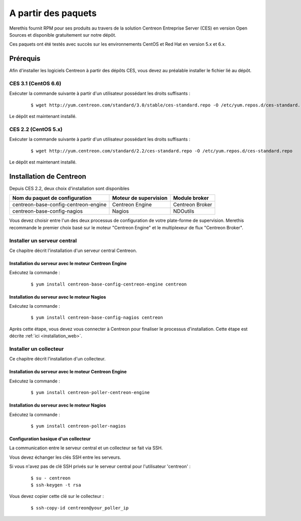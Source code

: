 .. _install_from_packages:

====================
A partir des paquets
====================

Merethis fournit RPM pour ses produits au travers de la solution Centreon 
Entreprise Server (CES) en version Open Sources et disponible gratuitement 
sur notre dépôt.

Ces paquets ont été testés avec succès sur les environnements CentOS et Red Hat en version 5.x et 6.x.

**********
Prérequis
**********

Afin d'installer les logiciels Centreon à partir des dépôts CES, vous
devez au préalable installer le fichier lié au dépôt. 

CES 3.1 (CentOS 6.6)
--------------------

Exécuter la commande suivante à partir d'un utilisateur possédant les droits suffisants :

  ::

    $ wget http://yum.centreon.com/standard/3.0/stable/ces-standard.repo -O /etc/yum.repos.d/ces-standard.repo

Le dépôt est maintenant installé.

CES 2.2 (CentOS 5.x)
--------------------

Exécuter la commande suivante à partir d'un utilisateur possédant les droits suffisants :

  ::

    $ wget http://yum.centreon.com/standard/2.2/ces-standard.repo -O /etc/yum.repos.d/ces-standard.repo

Le dépôt est maintenant installé.


************************
Installation de Centreon
************************

Depuis CES 2.2, deux choix d'installation sont disponibles

+--------------------------------------+-----------------------+-----------------+
| Nom du paquet de configuration       | Moteur de supervision | Module broker   |
+======================================+=======================+=================+
| centreon-base-config-centreon-engine | Centreon Engine       | Centreon Broker |
+--------------------------------------+-----------------------+-----------------+
| centreon-base-config-nagios          | Nagios                | NDOutils        |
+--------------------------------------+-----------------------+-----------------+

Vous devez choisir entre l'un des deux processus de configuration de votre 
plate-forme de supervision. Merethis recommande le premier choix basé sur le 
moteur "Centreon Engine" et le multiplexeur de flux "Centreon Broker".

Installer un serveur central
----------------------------

Ce chapitre décrit l'installation d'un serveur central Centreon.

Installation du serveur avec le moteur Centreon Engine
^^^^^^^^^^^^^^^^^^^^^^^^^^^^^^^^^^^^^^^^^^^^^^^^^^^^^^

Exécutez la commande :

  ::

  $ yum install centreon-base-config-centreon-engine centreon

Installation du serveur avec le moteur Nagios
^^^^^^^^^^^^^^^^^^^^^^^^^^^^^^^^^^^^^^^^^^^^^

Exécutez la commande :

  ::

  $ yum install centreon-base-config-nagios centreon

Après cette étape, vous devez vous connecter à Centreon pour finaliser le processus
d'installation. Cette étape est décrite :ref:`ici <installation_web>`.

Installer un collecteur
-----------------------

Ce chapitre décrit l'installation d'un collecteur.

Installation du serveur avec le moteur Centreon Engine
^^^^^^^^^^^^^^^^^^^^^^^^^^^^^^^^^^^^^^^^^^^^^^^^^^^^^^

Exécutez la commande :

  ::

  $ yum install centreon-poller-centreon-engine

Installation du serveur avec le moteur Nagios
^^^^^^^^^^^^^^^^^^^^^^^^^^^^^^^^^^^^^^^^^^^^^

Exécutez la commande :

  ::

  $ yum install centreon-poller-nagios

Configuration basique d'un collecteur
^^^^^^^^^^^^^^^^^^^^^^^^^^^^^^^^^^^^^

La communication entre le serveur central et un collecteur se fait via SSH.

Vous devez échanger les clés SSH entre les serveurs.

Si vous n'avez pas de clé SSH privés sur le serveur central pour l'utilisateur 'centreon' :

  ::

  $ su - centreon
  $ ssh-keygen -t rsa

Vous devez copier cette clé sur le collecteur :

  ::

  $ ssh-copy-id centreon@your_poller_ip
